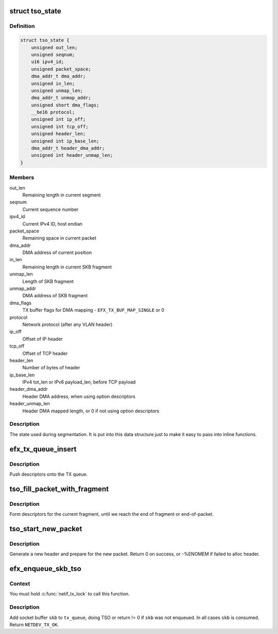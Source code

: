 .. -*- coding: utf-8; mode: rst -*-
.. src-file: drivers/net/ethernet/sfc/tx.c

.. _`tso_state`:

struct tso_state
================

.. c:type:: struct tso_state

    TSO state for an SKB

.. _`tso_state.definition`:

Definition
----------

.. code-block:: c

    struct tso_state {
        unsigned out_len;
        unsigned seqnum;
        u16 ipv4_id;
        unsigned packet_space;
        dma_addr_t dma_addr;
        unsigned in_len;
        unsigned unmap_len;
        dma_addr_t unmap_addr;
        unsigned short dma_flags;
        __be16 protocol;
        unsigned int ip_off;
        unsigned int tcp_off;
        unsigned header_len;
        unsigned int ip_base_len;
        dma_addr_t header_dma_addr;
        unsigned int header_unmap_len;
    }

.. _`tso_state.members`:

Members
-------

out_len
    Remaining length in current segment

seqnum
    Current sequence number

ipv4_id
    Current IPv4 ID, host endian

packet_space
    Remaining space in current packet

dma_addr
    DMA address of current position

in_len
    Remaining length in current SKB fragment

unmap_len
    Length of SKB fragment

unmap_addr
    DMA address of SKB fragment

dma_flags
    TX buffer flags for DMA mapping - \ ``EFX_TX_BUF_MAP_SINGLE``\  or 0

protocol
    Network protocol (after any VLAN header)

ip_off
    Offset of IP header

tcp_off
    Offset of TCP header

header_len
    Number of bytes of header

ip_base_len
    IPv4 tot_len or IPv6 payload_len, before TCP payload

header_dma_addr
    Header DMA address, when using option descriptors

header_unmap_len
    Header DMA mapped length, or 0 if not using option
    descriptors

.. _`tso_state.description`:

Description
-----------

The state used during segmentation.  It is put into this data structure
just to make it easy to pass into inline functions.

.. _`efx_tx_queue_insert`:

efx_tx_queue_insert
===================

.. c:function:: void efx_tx_queue_insert(struct efx_tx_queue *tx_queue, dma_addr_t dma_addr, unsigned len, struct efx_tx_buffer **final_buffer)

    push descriptors onto the TX queue

    :param struct efx_tx_queue \*tx_queue:
        Efx TX queue

    :param dma_addr_t dma_addr:
        DMA address of fragment

    :param unsigned len:
        Length of fragment

    :param struct efx_tx_buffer \*\*final_buffer:
        The final buffer inserted into the queue

.. _`efx_tx_queue_insert.description`:

Description
-----------

Push descriptors onto the TX queue.

.. _`tso_fill_packet_with_fragment`:

tso_fill_packet_with_fragment
=============================

.. c:function:: void tso_fill_packet_with_fragment(struct efx_tx_queue *tx_queue, const struct sk_buff *skb, struct tso_state *st)

    form descriptors for the current fragment

    :param struct efx_tx_queue \*tx_queue:
        Efx TX queue

    :param const struct sk_buff \*skb:
        Socket buffer

    :param struct tso_state \*st:
        TSO state

.. _`tso_fill_packet_with_fragment.description`:

Description
-----------

Form descriptors for the current fragment, until we reach the end
of fragment or end-of-packet.

.. _`tso_start_new_packet`:

tso_start_new_packet
====================

.. c:function:: int tso_start_new_packet(struct efx_tx_queue *tx_queue, const struct sk_buff *skb, struct tso_state *st)

    generate a new header and prepare for the new packet

    :param struct efx_tx_queue \*tx_queue:
        Efx TX queue

    :param const struct sk_buff \*skb:
        Socket buffer

    :param struct tso_state \*st:
        TSO state

.. _`tso_start_new_packet.description`:

Description
-----------

Generate a new header and prepare for the new packet.  Return 0 on
success, or -%ENOMEM if failed to alloc header.

.. _`efx_enqueue_skb_tso`:

efx_enqueue_skb_tso
===================

.. c:function:: int efx_enqueue_skb_tso(struct efx_tx_queue *tx_queue, struct sk_buff *skb)

    segment and transmit a TSO socket buffer

    :param struct efx_tx_queue \*tx_queue:
        Efx TX queue

    :param struct sk_buff \*skb:
        Socket buffer

.. _`efx_enqueue_skb_tso.context`:

Context
-------

You must hold \ :c:func:`netif_tx_lock`\  to call this function.

.. _`efx_enqueue_skb_tso.description`:

Description
-----------

Add socket buffer \ ``skb``\  to \ ``tx_queue``\ , doing TSO or return != 0 if
\ ``skb``\  was not enqueued.  In all cases \ ``skb``\  is consumed.  Return
\ ``NETDEV_TX_OK``\ .

.. This file was automatic generated / don't edit.

